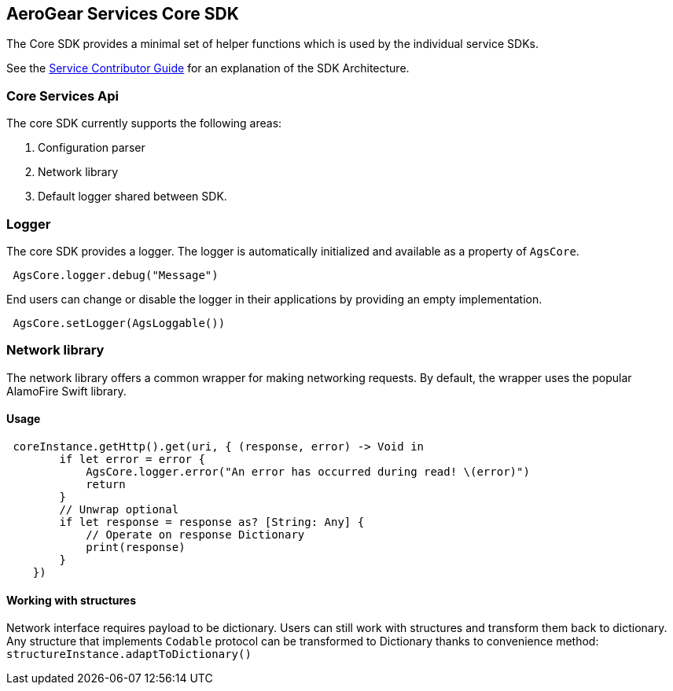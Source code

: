 == AeroGear Services Core SDK

The Core SDK provides a minimal set of helper functions which is used by the individual service SDKs. 

See the link:../service-guide.adoc[Service Contributor Guide] for an explanation of the SDK Architecture.

=== Core Services Api

The core SDK currently supports the following areas:

1. Configuration parser
2. Network library 
3. Default logger shared between SDK.

=== Logger

The core SDK provides a logger. The logger is automatically initialized and available as a property of `AgsCore`.

[source,swift]
----
 AgsCore.logger.debug("Message")
----

End users can change or disable the logger in their applications by providing an empty implementation.

[source,swift]
----
 AgsCore.setLogger(AgsLoggable())
----
 
=== Network library

The network library offers a common wrapper for making networking requests.
By default, the wrapper uses the popular AlamoFire Swift library.

==== Usage

[source,swift]
----
 coreInstance.getHttp().get(uri, { (response, error) -> Void in
        if let error = error {
            AgsCore.logger.error("An error has occurred during read! \(error)")
            return
        }
        // Unwrap optional
        if let response = response as? [String: Any] {
            // Operate on response Dictionary
            print(response)
        }
    })
----

==== Working with structures

Network interface requires payload to be dictionary.
Users can still work with structures and transform them back to dictionary.
Any structure that implements `Codable` protocol can be transformed to Dictionary thanks to convenience method:
`structureInstance.adaptToDictionary()`
